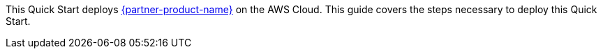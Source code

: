 // This Quick Start deploys {partner-product-name} on the AWS Cloud. This guide covers the steps necessary to deploy this Quick Start.

// For advanced information about the product, troubleshooting, or additional functionality, refer to the https://{quickstart-github-org}.github.io/{quickstart-project-name}/operational/index.html[Operational Guide^].

// For information about using this Quick Start for migrations, refer to the https://{quickstart-github-org}.github.io/{quickstart-project-name}/migration/index.html[Migration Guide^].

This Quick Start deploys https://www.hashicorp.com/products/consul[{partner-product-name}] on the AWS Cloud. This guide covers the steps necessary to deploy this Quick Start.
